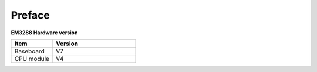 Preface
========

**EM3288 Hardware version**

.. csv-table:: 
 :header: "Item", "Version"
 :widths: 15, 30

 "Baseboard", "V7"
 "CPU module", "V4"
